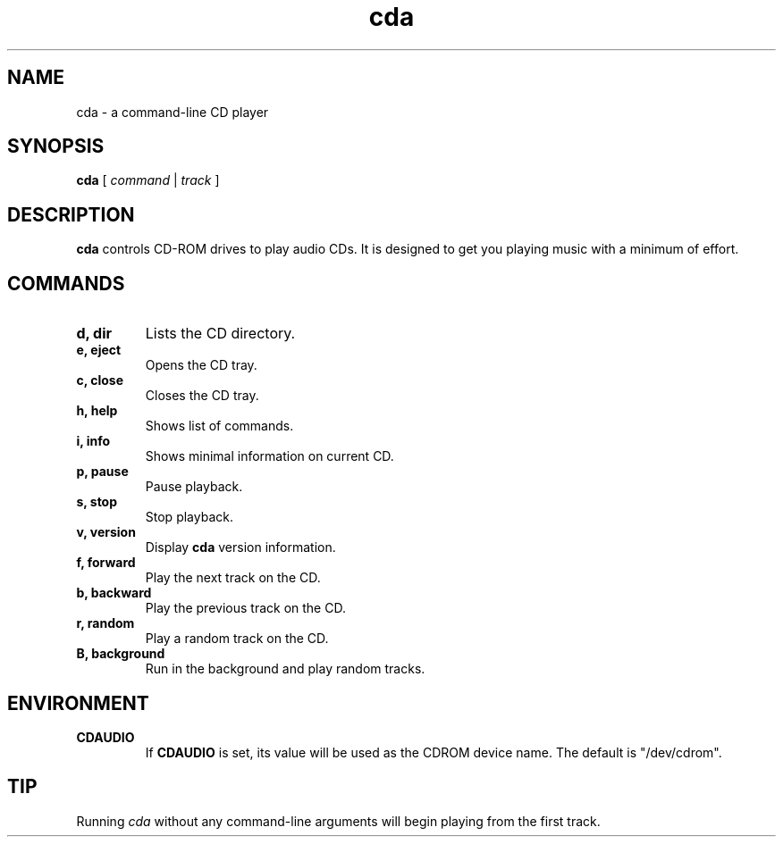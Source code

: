.\" Man page for cda
.\"
.\".TH cda 1 "March 11, 2001"
.TH cda 1 "August 30, 2002"
.SH NAME
cda \- a command-line CD player

.SH SYNOPSIS
\fBcda\fP [ \fIcommand\fP | \fItrack\fP ]

.SH DESCRIPTION
.B cda
controls CD-ROM drives to play audio CDs.  It is designed to get you playing
music with a minimum of effort.

.SH COMMANDS
.TP
.B d, dir
Lists the CD directory.
.TP
.B e, eject
Opens the CD tray.
.TP
.B c, close
Closes the CD tray.
.TP
.B h, help
Shows list of commands.
.TP
.B i, info
Shows minimal information on current CD.
.TP
.B p, pause
Pause playback.
.TP
.B s, stop
Stop playback.
.TP
.B v, version
Display
.B cda
version information.
.TP
.B f, forward
Play the next track on the CD.
.TP
.B b, backward
Play the previous track on the CD.
.TP
.B r, random
Play a random track on the CD.
.TP
.B B, background
Run in the background and play random tracks.

.SH ENVIRONMENT
.TP
.B CDAUDIO
If
.B CDAUDIO
is set, its value will be used as the CDROM device name.  The default is
"/dev/cdrom".

.SH TIP
Running
.I cda
without any command-line arguments will begin playing from the first track.

